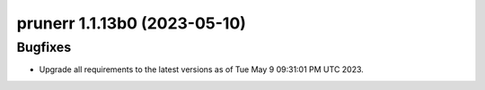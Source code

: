 prunerr 1.1.13b0 (2023-05-10)
=============================

Bugfixes
--------

- Upgrade all requirements to the latest versions as of Tue May  9 09:31:01 PM UTC 2023.

